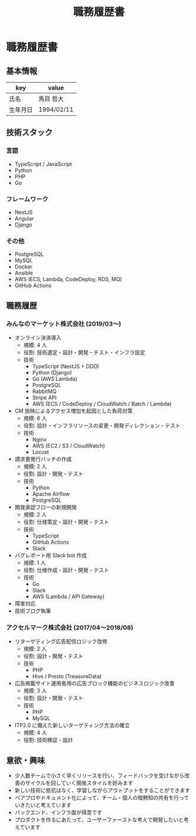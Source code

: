 #+OPTIONS: toc:nil ^:{} \n:t
#+TITLE: 職務履歴書

* 職務履歴書
** 基本情報
| key      | value      |
|----------+------------|
| 氏名     | 馬目 哲大  |
| 生年月日 | 1994/02/11 |

** 技術スタック
*** 言語
- TypeScript / JavaScript
- Python
- PHP
- Go
*** フレームワーク
- NestJS
- Angular
- Django
*** その他
- PostgreSQL
- MySQL
- Docker
- Ansible
- AWS (ECS, Lambda, CodeDeploy, RDS, MQ)
- GitHub Actions
** 職務履歴
*** みんなのマーケット株式会社 (2019/03〜)
- オンライン決済導入
  - 規模: 4 人
  - 役割: 技術選定・設計・開発・テスト・インフラ設定
  - 技術
    - TypeScript (NestJS + DDD)
    - Python (Django)
    - Go (AWS Lambda)
    - PostgreSQL
    - RabbitMQ
    - Stripe API
    - AWS (ECS / CodeDeploy / CloudWatch / Batch / Lambda)
- CM 放映によるアクセス増加を起因とした負荷対策
  - 規模: 6 人
  - 役割: 設計・インフラリソースの変更・開発ディレクション・テスト
  - 技術
    - Nginx
    - AWS (EC2 / S3 / CloudWatch)
    - Locust
- 請求書発行バッチの作成
  - 規模: 2 人
  - 役割: 設計・開発・テスト
  - 技術
    - Python
    - Apache Airflow
    - PostgreSQL
- 開発承認フローの新規開発
  - 規模: 2 人
  - 役割: 仕様策定・設計・開発・テスト
  - 技術
    - TypeScript
    - GitHub Actions
    - Slack
- バグレポート用 Slack bot 作成
  - 規模: 1 人
  - 役割: 仕様作成・設計・開発・テスト
  - 技術
    - Go
    - Slack
    - AWS (Lambda / API Gateway)
- 障害対応
- 技術ブログ執筆
*** アクセルマーク株式会社 (2017/04〜2018/08)
- リターゲティング広告配信ロジック改修
  - 規模: 2 人
  - 役割: 設計・開発・テスト
  - 技術
    - PHP
    - Hive / Presto (TreasureData)
- 広告掲載サイト運用者用の広告ブロック機能のビジネスロジック改善
  - 規模: 3 人
  - 役割: 設計・開発・テスト
  - 技術
    - PHP
    - MySQL
- ITP2.0 に備えた新しいターゲティング方法の確立
  - 規模: 4 人
  - 役割: 技術検証・設計
** 意欲・興味
- 少人数チームで小さく早くリリースを行い、フィードバックを受けながら改善のサイクルを回していく開発スタイルを好みます
- 新しい技術に抵抗はなく、学習しながらアウトプットをすることができます
- ペアプロやドキュメント化によって、チーム・個人の暗黙知の共有を行っていきたいと考えています
- バックエンド、インフラ面が得意です
- プロダクトを作るにあたって、ユーザーファーストな考えで開発したいと考えています

